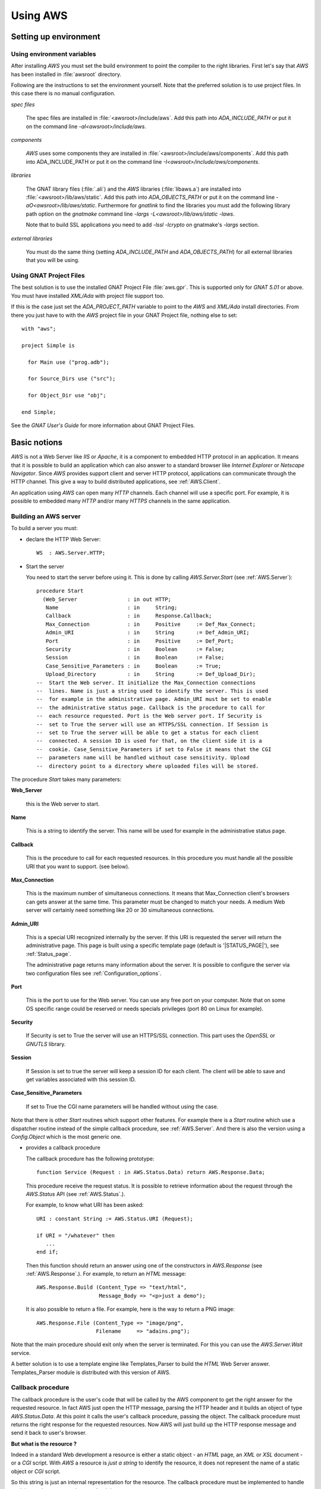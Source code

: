 .. _Using_AWS:

*********
Using AWS
*********

.. _Setting_up_environment:

Setting up environment
======================

.. _Using_environment_variables:

Using environment variables
---------------------------

After installing `AWS` you must set the build environment to
point the compiler to the right libraries. First let's say that
`AWS` has been installed in :file:`awsroot` directory.

Following are the instructions to set the environment yourself. Note
that the preferred solution is to use project files. In this case there
is no manual configuration.

*spec files*

  The spec files are installed in :file:`<awsroot>/include/aws`. Add this
  path into `ADA_INCLUDE_PATH` or put it on the command line
  `-aI<awsroot>/include/aws`.

*components*

  `AWS` uses some components they are installed in
  :file:`<awsroot>/include/aws/components`. Add this path into ADA_INCLUDE_PATH
  or put it on the command line `-I<awsroot>/include/aws/components`.

*libraries*

  The GNAT library files (:file:`.ali`) and the `AWS` libraries
  (:file:`libaws.a`) are installed into :file:`<awsroot>/lib/aws/static`. Add
  this path into `ADA_OBJECTS_PATH` or put it on the command line
  `-aO<awsroot>/lib/aws/static`. Furthermore for `gnatlink` to find the
  libraries you must add the following library path option on the
  `gnatmake` command line `-largs -L<awsroot>/lib/aws/static -laws`.

  Note that to build SSL applications you need to add `-lssl -lcrypto` on
  gnatmake's `-largs` section.

*external libraries*

  You must do the same thing (setting `ADA_INCLUDE_PATH` and
  `ADA_OBJECTS_PATH`) for all external libraries that you will
  be using.

.. _Using_GNAT_Project_Files:

Using GNAT Project Files
------------------------

.. highlight:: ada

The best solution is to use the installed GNAT Project File
:file:`aws.gpr`. This is supported only for `GNAT 5.01` or
above. You must have installed `XML/Ada` with project file
support too.

If this is the case just set the `ADA_PROJECT_PATH` variable to
point to the `AWS` and `XML/Ada` install directories. From
there you just have to with the `AWS` project file in your GNAT
Project file, nothing else to set::

  with "aws";

  project Simple is

    for Main use ("prog.adb");

    for Source_Dirs use ("src");

    for Object_Dir use "obj";

  end Simple;

See the *GNAT User's Guide* for more information about GNAT Project Files.

.. _Basic_notions:

Basic notions
=============

`AWS` is not a Web Server like *IIS* or *Apache*, it is a component
to embedded HTTP protocol in an application. It means that it is possible
to build an application which can also answer to a standard browser like
*Internet Explorer* or *Netscape Navigator*. Since `AWS` provides
support client and server HTTP protocol, applications can communicate
through the HTTP channel. This give a way to build distributed
applications, see :ref:`AWS.Client`.

An application using `AWS` can open many `HTTP` channels. Each
channel will use a specific port. For example, it is possible to
embedded many `HTTP` and/or many `HTTPS` channels in the
same application.

.. _Building_an_AWS_server:

Building an AWS server
----------------------

To build a server you must:

* declare the HTTP Web Server::

    WS  : AWS.Server.HTTP;

.. index:: HTTP declaration

* Start the server

  You need to start the server before using it. This is done by calling
  `AWS.Server.Start` (see :ref:`AWS.Server`)::

   procedure Start
     (Web_Server                : in out HTTP;
      Name                      : in     String;
      Callback                  : in     Response.Callback;
      Max_Connection            : in     Positive     := Def_Max_Connect;
      Admin_URI                 : in     String       := Def_Admin_URI;
      Port                      : in     Positive     := Def_Port;
      Security                  : in     Boolean      := False;
      Session                   : in     Boolean      := False;
      Case_Sensitive_Parameters : in     Boolean      := True;
      Upload_Directory          : in     String       := Def_Upload_Dir);
   --  Start the Web server. It initialize the Max_Connection connections
   --  lines. Name is just a string used to identify the server. This is used
   --  for example in the administrative page. Admin_URI must be set to enable
   --  the administrative status page. Callback is the procedure to call for
   --  each resource requested. Port is the Web server port. If Security is
   --  set to True the server will use an HTTPS/SSL connection. If Session is
   --  set to True the server will be able to get a status for each client
   --  connected. A session ID is used for that, on the client side it is a
   --  cookie. Case_Sensitive_Parameters if set to False it means that the CGI
   --  parameters name will be handled without case sensitivity. Upload
   --  directory point to a directory where uploaded files will be stored.

.. index:: starting server

The procedure `Start` takes many parameters:

**Web_Server**

    .. index:: Web_Server

    this is the Web server to start.

**Name**

    This is a string to identify the server. This name will be used for
    example in the administrative status page.

**Callback**

    .. index:: Callback

    This is the procedure to call for each requested resources. In this
    procedure you must handle all the possible URI that you want to support.
    (see below).

**Max_Connection**

    .. index:: Max_Connection

    This is the maximum number of simultaneous connections. It means that
    Max_Connection client's browsers can gets answer at the same
    time. This parameter must be changed to match your needs. A medium Web
    server will certainly need something like 20 or 30 simultaneous
    connections.

**Admin_URI**

    .. index:: Admin_URI

    This is a special URI recognized internally by the server. If this URI
    is requested the server will return the administrative page. This page
    is built using a specific template page (default is
    '|STATUS_PAGE|'), see :ref:`Status_page`.

    The administrative page returns many information about the server. It is
    possible to configure the server via two configuration files
    see :ref:`Configuration_options`.

**Port**

    .. index:: Port

    This is the port to use for the Web server. You can use any free port on
    your computer. Note that on some OS specific range could be reserved
    or needs specials privileges (port 80 on Linux for example).

**Security**

    .. index:: Security

    If Security is set to True the server will use an HTTPS/SSL
    connection. This part uses the `OpenSSL` or `GNUTLS` library.

**Session**

    .. index:: Session

    If Session is set to true the server will keep a session ID for each
    client. The client will be able to save and get variables associated
    with this session ID.

**Case_Sensitive_Parameters**

    .. index:: Case_Sensitive_Parameters

    If set to True the CGI name parameters will be handled without using the
    case.

Note that there is other `Start` routines which support other features.
For example there is a `Start` routine which use a dispatcher routine
instead of the simple callback procedure, see :ref:`AWS.Server`. And
there is also the version using a `Config.Object` which is the most
generic one.

* provides a callback procedure

  The callback procedure has the following prototype::

   function Service (Request : in AWS.Status.Data) return AWS.Response.Data;

  This procedure receive the request status. It is possible to retrieve
  information about the request through the `AWS.Status` API
  (see :ref:`AWS.Status`.).

  For example, to know what URI has been asked::

   URI : constant String := AWS.Status.URI (Request);

   if URI = "/whatever" then
      ...
   end if;

  Then this function should return an answer using one of the constructors
  in `AWS.Response` (see :ref:`AWS.Response`.). For example, to return an
  `HTML` message::

   AWS.Response.Build (Content_Type => "text/html",
                       Message_Body => "<p>just a demo");

  It is also possible to return a file. For example, here is the way to
  return a PNG image::

   AWS.Response.File (Content_Type => "image/png",
                      Filename     => "adains.png");

Note that the main procedure should exit only when the server is terminated.
For this you can use the `AWS.Server.Wait` service.

A better solution is to use a template engine like Templates_Parser to
build the `HTML` Web Server answer. Templates_Parser module is
distributed with this version of AWS.

.. _Callback_procedure:

Callback procedure
------------------

.. index:: Callback

.. index:: Callback procedure

The callback procedure is the user's code that will be called by the AWS
component to get the right answer for the requested resource. In fact
AWS just open the HTTP message, parsing the HTTP header and it builds
an object of type `AWS.Status.Data`. At this point it calls the
user's callback procedure, passing the object. The callback procedure
must returns the right response for the requested resources. Now AWS
will just build up the HTTP response message and send it back to
user's browser.

**But what is the resource ?**

.. index:: resources

Indeed in a standard Web development a resource is either a static
object - an `HTML` page, an `XML` or `XSL` document -
or a `CGI` script. With `AWS` a resource is *just a string* to identify the
resource, it does not represent the name of a static object or `CGI` script.

So this string is just an internal representation for the
resource. The callback procedure must be implemented to handle each
internal resource and return the right response.

.. index:: Hello world

Let's have a small example. For example we want to build a Web server
that will answer 'Hello World' if we ask for the internal resource
**/hello**, and must answer 'Hum...' otherwise::

  with AWS.Response;
  with AWS.Server;
  with AWS.Status;

  procedure Hello_World is

    WS : AWS.Server.HTTP;

    function HW_CB (Request : in AWS.Status.Data)
      return AWS.Response.Data
    is
       URI : constant String := AWS.Status.URI (Request);
    begin
       if URI = "/hello" then
          return AWS.Response.Build ("text/html", "<p>Hello world !");
       else
          return AWS.Response.Build ("text/html", "<p>Hum...");
       end if;
    end HW_CB;

  begin
     AWS.Server.Start
       (WS, "Hello World", Callback => HW_CB'Unrestricted_Access);
     delay 30.0;
  end Hello_World;

Now of course the resource internal name can represent a file on
disk. It is not mandatory but it is possible. For example it is
perfectly possible to build with `AWS` a simple page server.

.. index:: Page server

.. index:: Simple server

As an example, let's build a simple page server. This server will
returns files in the current directory. Resources internal name
represent an `HTML` page or a `GIF` or `PNG` image for
example. This server will return a 404 message (Web Page Not Found) if
the file does not exist. Here is the callback procedure that implements
such simple page server::

 function Get (Request : in AWS.Status.Data) return AWS.Response.Data is
    URI      : constant String := AWS.Status.URI (Request);
    Filename : constant String := URI (2 .. URI'Last);
 begin
    if Utils.Is_Regular_File (Filename) then
       return AWS.Response.File
                (Content_Type => AWS.MIME.Content_Type (Filename),
                 Filename     => Filename);

    else
       return AWS.Response.Acknowledge
         (Messages.S404,
          "<p>Page '" & URI & "' Not found.");
    end if;
 end Get;

.. _Form_parameters:

Form parameters
---------------

.. index:: Form parameters

.. index:: Parameters

.. highlight:: xml

Form parameters are stored into a table of key/value pair. The key is the form
input tag name and the value is the content of the input field as filled by
the user::

 Enter your name

 <FORM METHOD=GET ACTION=/get-form>"
 <INPUT TYPE=TEXT NAME=name VALUE="<default>" size=15>
 <INPUT TYPE=SUBMIT NAME=go VALUE="Ok">
 </FORM>

Note that as explained above :ref:`Callback_procedure`, the resource
described in `ACTION` is just an internal string representation
for the resource.

In this example there is two form parameters:

*name*
  The value is the content of this text field as filled by the client.

*go*
  The value is "Ok".

.. highlight:: ada

There is many functions (in `AWS.Parameters`) to retrieve the tag name
or value and the number of parameters. Here are some examples::

 function Service (Request : in AWS.Status.Data) return AWS.Response.Data is
    P : constant AWS.Parameters.List := AWS.Status.Parameters (Request);
 ...

*AWS.Parameters.Get (P, "name")*

  .. index:: Parameters Get

  Returns the value for parameter named **name**

*AWS.Parameters.Get_Name (P, 1)*

  .. index:: Parameters Get_Name

  Returns the string "name".

*AWS.Parameters.Get (P, 1)*

  Returns the value for parameter named **name**

*AWS.Parameters.Get (P, "go")*

  Returns the string "Ok".

*AWS.Parameters.Get_Name (P, 2)*

  Returns the string "go".

*AWS.Parameters.Get (P, 2)*

  Returns the string "Ok".

`Request` is the `AWS` current connection status passed to the
callback procedure. And `P` is the parameters list retrieved from the
connection status data. For a discussion about the callback procedure
see :ref:`Building_an_AWS_server`.

.. _Distribution_of_an_AWS_server:

Distribution of an AWS server
-----------------------------

.. index:: Distributing

The directory containing the server program must contain the following
files if you plan to use a status page see :ref:`Status_page`.

|STATUS_PAGE|

  The template `HTML` file for the `AWS` status page.

|LOGO_IMAGE|

  The `AWS` logo displayed on the status page.

|UP_IMAGE|

  The `AWS` hotplug table up arrow.

|DOWN_IMAGE|

  The `AWS` hotplug table down arrow.

Note that these filenames are the current `AWS` default. But it is
possible to change those defaults using the configuration files
see :ref:`Configuration_options`.

.. _Building_answers:

Building answers
================

We have already seen, in simple examples, how to build basic answers using
`AWS.Response` API. In this section we present all ways to build
answers from basic support to the more advanced support like the
compressed memory stream response.

.. _Redirection:

Redirection
-----------

A redirection is a way to redirect the client's browser to another
URL. Client's won't notice that a redirection has occurs. As soon as
the browser has received the response from the server it will retrieve
the page as pointed by the redirection::

 return Response.URL (Location => "/use-this-one");

.. _New_location_for_a_page:

New location for a page
-----------------------

User will receive a Web page saying that this page has moved and
eventually pointing to the new location::

 return Response.Moved
   (Location => "/use-this-one";
    Message  => "This page has moved, please update your reference");

.. _Authentication_required:

Authentication required
-----------------------

For protected pages you need to ask user to enter a password.
See :ref:`Authentication`.

.. _Sending_back_an_error_message:

Sending back an error message
-----------------------------

`Acknowledge` can be used to send back error messages. There is
many kind of status code, see `Message.Status_Code`
definition. Together with the status code it is possible to pass
textual error message in `Message_Body` parameter::

 return Response.Acknowledge
   (Status_Code  => Messages.S503,
    Message_Body => "Can't connect to the database, please retry later.",
    Content_Type => MIME.Text_Plain);

.. _Response_from_a_string:

Response from a string
----------------------

This is the simplest way to build a response object. There is two
constructors in `AWS.Response`, one based on a standard string
and one for Unbounded_String::

 return Response.Build (MIME.Text_HTML, "My answer");

The Build routine takes also a status code parameter to handle
errors. By default this code is `Messages.S200` which is the
standard HTTP status (no error encountered). The other parameter can
be used to control caches. See :ref:`AWS.Response`.

.. _Response_from_a_Stream_Element_Array:

Response from a Stream_Element_Array
------------------------------------

This is exactly as above but the Build routine takes a
`Stream_Element_Array` instead of a string.

.. _Response_from_a_file:

Response from a file
--------------------

To build a `File` response there is a single constructor named
`File`. This routine is very similar to the one above except that
we specify a filename as the response::

 return Response.File (MIME.Text_HTML, "index.html");

Again there parameters to control the status code and cache. No check
on the filename is done at this point, so if :file:`index.html` does
not exit no exception is raised. The server is responsible to check
for the file and to properly send back the 404 message if necessary.

Note that this routine takes an optional parameter named `Once`
that is to be used for temporary files created on the server side for
the client. With `Once` set to `True` the file will be
deleted by the server after sending it (this includes the case where
the download is suspended).

.. _Response_from_a_stream:

Response from a stream
----------------------

Sometimes it is not possible (or convenient) to build the response in
memory as a string object for example. Streams can be used to
workaround this. The constructor for such response is again very
similar to the ones above except that instead of the data we pass an
handle to a `Resources.Streams.Stream_Type` object.

The first step is to build the stream object. This is done by deriving
a new type from `Resources.Streams.Stream_Type` and implementing
three abstract procedures.

*Read*

  Must return the next chunk of data from the stream. Note that
  initialization if needed are to be done there during the first call to
  read.

*End_Of_File*

  Must return True when there is no more data on the stream.

*Close*

  Must close the stream and for example release all memory used by the
  implementation.

The second step is to build the response object::

 type SQL_Stream is new Resources.Streams.Stream_Type;

 Stream_Object : SQL_Stream;

 procedure Read (...) is ...
 function End_Of_File (...) return Boolean is ...
 procedure Close (...) is

 ...

 return Response.Stream (MIME.Text_HTML, Stream_Object);

Note that in some cases it is needed to create a file containing the
data for the client (for example a tar.gz or a zip archive). But there
is no way to properly remove this file from the file system as we
really don't know when the upload is terminated when using the
`AWS.Response.File` constructor. To solve this problem it is
possible to use a stream as the procedure `Close` is called by
the server when all data have been read. In this procedure it is
trivial to do the necessary clean-up.

.. _Response_from_a_on-disk_stream:

Response from a on-disk stream
------------------------------

An ready-to-use implementation of the stream API described above where
the stream content is read from an on-disk file.

.. _Response_from_a_on-disk_once_stream:

Response from a on-disk once stream
-----------------------------------

An ready-to-use implementation of the stream API described above where
the stream content is read from an on-disk file. When the transfer is
completed the file is removed from the file system.

.. _Response_from_a_memory_stream:

Response from a memory stream
-----------------------------

This is an implementation of the standard stream support described
above. In this case the stream is in memory and built by adding data
to it.

To create a memory stream just declare an object of type
`AWS.Resources.Streams.Memory.Stream_Type`. When created, this
memory stream is empty, using the `Streams.Memory.Append`
routines it is possible to add chunk of data to it. It is of course
possible to call `Append` as many times as needed. When done just
return this object to the server::

 Data : AWS.Resources.Streams.Memory.Stream_Type;

 Append (Data, Translator.To_Stream_Element_Array ("First chunk"));
 Append (Data, Translator.To_Stream_Element_Array ("Second chunk..."));

 ...

 return Response.Stream (MIME.Text_HTML, Data);

Note that you do not have to take care of releasing the allocated
memory, the default `Close` routine will do just that.

.. _Response_from_a_compressed_memory_stream:

Response from a compressed memory stream
----------------------------------------

This is a slight variant of the standard memory stream described
above. In this case the stream object must be declared as a
`AWS.Resources.Streams.Memory.ZLib.Stream_Type`.

The ZLib stream object must be initialized to enable the
compression and select the right parameters. This is done using the
`AWS.Resources.Streams.Memory.ZLib.Deflate_Initialize` routine which
takes many parameters to select the right options for the compression
algorithm, all of them have good default values. When initialized the
compressed stream object is used exactly as a standard stream::

 Data : AWS.Resources.Streams.Memory.ZLib.Stream_Type;

 Deflate_Initialize (Data);

 Append (Data, Translator.To_Stream_Element_Array ("First chunk"));
 Append (Data, Translator.To_Stream_Element_Array ("Second chunk..."));

 ...

 return Response.Stream (MIME.Text_HTML, Data);

Note that there is the reverse implementation to decompress a
stream. See :ref:`AWS.Resources.Streams.Memory.ZLib`. It's usage
is identical.

.. _Split_page:

Split page
----------

`AWS` has a specific high level service to split a large response
into a set of pages. For more information see :ref:`Split_pages`.

.. _Response_a_from_pipe_stream:

Response a from pipe stream
---------------------------

The response sent to the server is read from the output of an external
application. This kind of stream can be used to avoid writing a temporary
file into the hard disk. For example it is possible to return an archive
created with the `tar` tool without writing the intermediate tar
achive on the disk.

.. _Configuration_options:

Configuration options
=====================

.. index:: Configuration options

To configure an `AWS` server it is possible to use a
configuration object. This object can be set using the `AWS.Config.Set`
API or initialized using a configuration file.

Configuration files are a way to configure the server without
recompiling it. Each application can be configured using two
configurations files:

*aws.ini*

  .. index:: aws.ini
  .. index:: ini file

  This file is parsed first and corresponds to the configuration for all
  AWS server runs in the same directory.

*<program_name>.ini*

  .. index:: program_name.ini

  This file is parsed after :file:`aws.ini`. It is possible with this
  initialization file to have specific settings for some servers.
  :file:`program_name.ini` is looked first in the application's directory
  and then in the current working directory. This is only supported on
  platforms where `Ada.Command_Line` is implemented. So, on **VxWorks**
  only :file:`aws.ini` is parsed.

Furthermore, it is possible to read a specific configuration file
using the `AWS.Config.Ini.Read` routine. See :ref:`AWS.Config.Ini`.

Current supported options are:

*Accept_Queue_Size (positive)*

  .. index:: Accept_Queue_Size

  This is the size of the queue for the incoming requests. Higher this
  value will be and less "*connection refused*" will be reported to the
  client. The default value is |QUEUE_SIZE|.

*Admin_Password (string)*

  .. index:: Admin_Password

  .. highlight:: sh

  This is the password used to call the administrative page. The
  password can be generated with :file:`aws_password` (the module name
  must be `admin`)::

    $ aws_password admin <password>

*Admin_URI (string)*

  .. index:: Admin_URI

  This is the URI to call the administrative page. This can be used when
  calling `AWS.Server.Start`. The default is |ADMIN_URI|.

*Case_Sensitive_Parameters (boolean)*

  .. index:: Case_Sensitive_Parameters

  If set to `True` the `HTTP` parameters are case
  sensitive. The default value |CASE_SENSITIVE_PARAMETERS|.

*Certificate (string)*

  .. index:: Certificate (string)

  Set the certificate file to be used with the secure servers. The
  default is |DEFAULT_CERTIFICATE|. A single certificate or a
  certificate chain is supported. The certificates must be in `PEM` format
  and the chain must be sorted starting with the subject's certificate, followed
  by intermediate CA certificates if applicable and ending at the highest
  level (root) CA certificate. If the file contains only a single
  certificate, it can be followed by a private key. In this case the Key
  parameter (see below) must empty.

*Check_URL_Validity (boolean)*

  .. index:: Check_URL_Validity

  Server have to check URI for validity. For example it checks that an
  URL does not reference a resource above the Web root. The default
  is |CHECK_URL_VALIDITY|.

*Cipher_Priorities*

  .. index:: Cipher_Priorities (string)

  Values are dependent on the actual secure layer (OpenSSL or
  GNUTLS). It is used to specify the session’s handshake algorithms
  and options.

*Cleaner_Wait_For_Client_Timeout (duration)*

  .. index:: Cleaner_Wait_For_Client_Timeout

  Number of seconds to timeout on waiting for a client request. This is a
  timeout for regular cleaning task. The default is
  |CT_WAIT_FOR_CLIENT| seconds.

*Cleaner_Client_Header_Timeout (duration)*

  .. index:: Cleaner_Client_Header_Timeout

  Number of seconds to timeout on waiting for client header. This is a
  timeout for regular cleaning task. The default is |CT_CLIENT_HEADER| seconds.

*Cleaner_Client_Data_Timeout (duration)*

  .. index:: Cleaner_Client_Data_Timeout

  Number of seconds to timeout on waiting for client message body. This
  is a timeout for regular cleaning task. The default is
  |CT_CLIENT_DATA| seconds.

*Cleaner_Server_Response_Timeout (duration)*

  .. index:: Cleaner_Server_Response_Timeout

  Number of seconds to timeout on waiting for client to accept
  answer. This is a timeout for regular cleaning task. The default is
  |CT_SERVER_RESPONSE| seconds.

*Config_Directory (string)*

  .. index:: Config_Directory

  The directory in which AWS keeps some configuration parameters.
  The default is |CONFIG_DIRECTORY|.

*CRL_File (string)*

  .. index:: CRL_File, CRL

  This configuration option must point to a filename containing a CRL
  (Certificate Revocation List). This will make it possible to control
  client connecting to the server. The default values is |CRL_FILE|.

*Directory_Browser_Page (string)*

  .. index:: Directory_Browser_Page

  Specify the filename for the directory browser template page. The
  default value is |DIRECTORY_BROWSER_PAGE|.

*Down_Image (string)*

  .. index:: Down_Image

  The name of the down arrow image to use in the status page. The default is
  |DOWN_IMAGE|.

*Error_Log_Filename_Prefix (string)*

  .. index:: Log_Filename_Prefix

  This is to set the filename prefix for the log file. By default the
  log filename prefix is the program name (without extension) followed
  by "_error".

*Error_Log_Split_Mode [None/Each_Run/Daily/Monthly]*

  .. index:: Log_Split_Mode

  It indicates how to split the error logs. Each_Run means that a new log file
  is used each time the process is started. Daily and Monthly will use a
  new log file each day or month. The default is |ERROR_LOG_SPLIT_MODE|.

*Exchange_Certificate (boolean)*

  .. index:: Exchange_Certificate

  If set to True it means that the client will be asked to send its
  certificate to the server. The default value is |EXCHANGE_CERTIFICATE|.

*Certificate_Required (boolean)*

  .. index:: Certificate_Required

  If set to True the server will reject all SSL connections if the
  client did not provide a certificate (be it valid or not). The
  `Exchange_Certificate` option must be set in this case. The
  default value is |CERTIFICATE_REQUIRED|.

*Force_Wait_For_Client_Timeout (duration)*

  .. index:: Force_Wait_For_Client_Timeout

  Number of seconds to timeout on waiting for a client request. This is a
  timeout for urgent request when resources are missing. The default is
  |FT_WAIT_FOR_CLIENT| seconds.

*Force_Client_Header_Timeout (duration)*

  .. index:: Force_Client_Header_Timeout

  Number of seconds to timeout on waiting for client header. This is a
  timeout for urgent request when resources are missing. The default is
  |FT_CLIENT_HEADER| seconds.

*Force_Client_Data_Timeout (duration)*

  .. index:: Force_Client_Data_Timeout

  Number of seconds to timeout on waiting for client message body. This
  is a timeout for urgent request when resources are missing. The default is
  |FT_CLIENT_DATA| seconds.

*Force_Server_Response_Timeout (duration)*

  .. index:: Force_Server_Response_Timeout

  Number of seconds to timeout on waiting for client to accept answer. This
  is a timeout for urgent request when resources are missing. The default is
  |FT_SERVER_RESPONSE| seconds.

*Free_Slots_Keep_Alive_Limit (positive)*

  .. index:: Free_Slots_Keep_Alive_Limit

  This is the minimum number of remaining free slots to enable keep-alive HTTP
  connections. For heavy-loaded HTTP servers, the Max_Connection parameter
  should be big enough, and Free_Slots_Keep_Alive_Limit should be about 1-10%
  of the Max_Connection parameter depending on the duration of the
  average server response. Longer is the average time to send back a
  response bigger Free_Slots_Keep_Alive_Limit should be.
  The default is |KEEP_ALIVE_LIMIT|.

*Hotplug_Port (positive)*

  .. index:: Hotplug_Port

  This is the hotplug communication port needed to register and
  un-register an hotplug module. The default value is |HOTPLUG_PORT|.

*Key (string)*

  .. index:: Key

  Set the RSA key file to be used with the secure servers. The
  default file is |DEFAULT_KEY|.

*Line_Stack_Size (positive)*

  .. index:: Line_Stack_Size

  The HTTP lines stack size. The stack size must be adjusted for each
  applications depending on the use of the stack done by the callback
  procedures. The default is |LINE_STACK_SIZE|.

*Log_Extended_Fields (string list)*

  .. index:: Log_Extended_Fields

  Comma separated list of the extended log field names. If this parameter
  is empty, the HTTP log would be in the apache compartible format, otherwise
  log file would be in Extended format. For more information see
  :ref:`Server_Log`.

*Log_File_Directory (string)*

  .. index:: Log_File_Directory

  This is to set the directory where log file must be written. This
  parameter will be used automatically by `AWS.Log` if logging
  facility is enabled. By default log files are written in the current
  directory. The default is |LOG_FILE_DIR|.

*Log_Filename_Prefix (string)*

  .. index:: Log_Filename_Prefix

  This is to set the filename prefix for the log file. By default the
  log filename prefix is the program name (without extension).

*Log_Split_Mode [None/Each_Run/Daily/Monthly]*

  .. index:: Log_Split_Mode

  It indicates how to split the logs. Each_Run means that a new log file
  is used each time the process is started. Daily and Monthly will use a
  new log file each day or month. The default is |LOG_SPLIT_MODE|.

*Logo_Image (string).*

  .. index:: Logo_Image

  The name of the logo image to use in the status page. The default is
  |LOGO_IMAGE|.

*Max_Concurrent_Download (positive)*

  .. index:: Max_Concurrent_Download

  Control the maximum number of parallel downloads accepted by the download
  manager. The default value is |MAX_CONCURRENT_DOWNLOAD|.

*Max_Connection (positive)*

  .. index:: Max_Connection

  This is the maximum number of simultaneous connections for the
  server. This can be used when calling the `AWS.Server.Start`. The
  default is |MAX_CONNECT|.

  Note that the total number of threads used by a server is::

   N = <main server thread> + <max connections> [+ <session>]

  Note: [...] means optional value
  Add 1 only if the session feature is activated. This is
  due to the session cleaner task.

*Max_POST_Parameters (positive)*

  .. index:: Max_POST_Parameters

  The maximum number of POST parameters supported by AWS. The default
  value is |MAX_POST_PARAMETERS|.

.. _max-websocket:

*Max_WebSocket (positive)*

  .. index:: Max_WebSocket

  The maximum number of WebSocket that can be opened simultaneously
  in AWS. Above this value AWS will try to close timed-out WebSockets
  (see :ref:`WebSocket_Timeout <websocket-timeout>`). The default
  value is |MAX_WEBSOCKET|.

*Max_WebSocket_Handler (positive)*

  .. index:: Max_WebSocket_Handler

  The maximum number of message to handle simultaenously. The default
  value is |MAX_WEBSOCKET_HANDLER|.

*MIME_Types (string)*

  .. index:: MIME_Types

  The name of the file containing the MIME types associations. The default
  file name is |MIME_TYPES|.

*Receive_Timeout (duration)*

  .. index:: Receive_Timeout

  Number of seconds to timeout when receiving chunk of data. The
  default is |RECEIVE_TIMEOUT| seconds.

*Reuse_Address (boolean)*

  .. index:: Reuse_Address

  Set the socket reuse address policy. If set to True the server will be
  able to bind to a socket that has just been released without the need of
  waiting. Enabling this feature may introduce security risks on some
  platforms. The default is |REUSE_ADDRESS|.

*Security_Mode (string)*

  .. index:: Security_Mode

  Set the security mode to use for the secure connections. The default
  mode is |SECURITY_MODE|. See :ref:`AWS.Net.SSL`.

*Send_Buffer_Size (positive)*

  .. index:: Send_Buffer_Size

  This is the socket internal buffer used for sending data to the
  clients. The default is |SEND_BUFFER_SIZE|.

*Send_Timeout (duration)*

  .. index:: Send_Timeout

  Number of seconds to timeout when sending chunk of data. The default is
  |SEND_TIMEOUT| seconds.

*Server_Host (string)*

  .. index:: Server_Host

  The name of the host machine. This can be used if a computer has more
  than one IP address, it is possible to have two servers at the same
  port on the same machine, both being binded on different IP addresses.

*Server_Name (string)*

  .. index:: Server_Name

  The name of the server. This can be used when calling
  `AWS.Server.Start`. The default is |SERVER_NAME|.

*Server_Priority (natural)*

  .. index:: Server_Priority (natural)

  Priority of the task handling the HTTP protocol.
  The default is Default_Priority.

*Server_Port (integer)*

  .. index:: Server_Port

  The port where server will wait for incoming connections requests. This
  can be used when calling `AWS.Server.Start`. The default is
  |SERVER_PORT|.

*Service_Priority (natural)*

  .. index:: Service_Priority (natural)

  Priority of the tasks used by optional services like SMTP Server,
  Server Push, Jabber and the Transient Page cleaner.
  The default is **Default_Priority**.

*Session (boolean)*

  .. index:: Session

  Whether the session support must be activated or not. The default is
  |SESSION|.

*Session_Name (string)*

  .. index:: Session_Name

  The name of the cookie session. This can be used to support sessions
  for multiple servers embedded into the same executable. The default is
  |SESSION_NAME|.

*Session_Id_Length (positive)*

  .. index:: Session_Id_Length (positive)

  The length of the session id in characters. The default
  is |SESSION_ID_LENGTH| characters.

*Session_Lifetime (duration)*

  .. index:: Session_Lifetime (duration)

  Number of seconds to keep session information. After this period a
  session is obsoleted and will be removed at next cleanup. The default
  is |SESSION_LIFETIME| seconds.

*Session_Cleanup_Interval (duration)*

  .. index:: Session_Cleanup_Interval (duration)

  Number of seconds between each run of the session cleanup task. This
  task will remove all session data that have been obsoleted. The
  default is |SESSION_CLEANUP_INTERVAL| seconds.

*Session_Cleaner_Priority (natural)*

  .. index:: Session_Cleaner_Priority (natural)

  Priority of the task cleaning the session data.
  The default is **Default_Priority**.

*Status_Page (string)*

  .. index:: Status_Page

  The name of the status page to used. The default is |STATUS_PAGE|.

*TLS_Ticket_Support (boolean)*

  .. index:: TLS_Ticket_Support

  Specify whether the TLS ticket support is activated or not. The
  default value is |TLS_TICKET_SUPPORT|.

*Transient_Cleanup_Interval (positive)*

  .. index:: Transient_Cleanup_Interval

  Specify the number of seconds between each run of the cleaner task to remove
  transient pages. The default value is |TRANSIENT_CLEANUP_INTERVAL| seconds.

*Transient_Lifetime (duration)*

  .. index:: Transient_Lifetime

  Specify the number of seconds to keep a transient page. After this
  period the transient page is obsoleted and will be removed during next
  cleanup. The default value is |TRANSIENT_LIFETIME| seconds.

*Trusted_CA (string)*

  .. index:: Trusted_CA

  This must point to the file containing the list of trusted
  Certificate Authorities. The CA in this file will be used to verify
  the client certificate validity. The default values is |TRUSTED_CA|.

*Up_Image (string)*

  .. index:: Up_Image

  The name of the up arrow image to use in the status page. The default is
  |UP_IMAGE|.

*Upload_Directory (string)*

  .. index:: Upload_Directory

  This is to set the directory where upload files must be stored. By
  default uploaded files are written in the current directory. The
  default is |UPLOAD_DIR|.

*WebSocket_Message_Queue_Size (positive)*

  .. index:: WebSocket_Message_Queue_Size

  This is the size of the queue containing incoming messages waiting
  to be handled by one of the task, see Max_WebSocket_Handler above. The
  default value is |WEBSOCKET_MESSAGE_QUEUE_SIZE|.

*WebSocket_Origin (string)*

  .. index:: WebSocket_Origin

  This is a regular expression which can be used to handle WebSockets
  originating from a specific domain. By default AWS handles WebSockets
  from any origins.

*WebSocket_Priority (natural)*

  .. index:: WebSocket_Priority (natural)

  Priority of the task handling the WebSockets.
  The default is **Default_Priority**.

.. _websocket-timeout:

*WebSocket_Timeout (duration)*

  .. index:: WebSocket_Timeout

  A number of seconds after which a WebSocket without activity is
  considered timed-out and can be elected to be closed if the maximum
  number of sockets opened has been reached.
  (see :ref:`Max_WebSocket <max-websocket>`). The default
  is |WEBSOCKET_TIMEOUT|.

*WWW_Root (string)*

  .. index:: WWW_Root

  This option sets the Web Server root directory. All Web resources are
  referenced from this root directory. The default value is |WWW_ROOT|.

Each option value can be retrieved using the `AWS.Config` unit or
set using `AWS.Config.Set`.

.. highlight:: ada

For example to build a server where the *port* and the maximum number of
*connection* can be changed via a configuration file (either
:file:`aws.ini` or :file:`<program_name>.ini`)::

 WS   : AWS.Server.HTTP;

 Conf : constant AWS.Config.Object := AWS.Config.Get_Current;

 Server.Start (WS, Service'Access, Conf);

.. _Session_handling:

Session handling
================

.. index:: Session

.. highlight:: ada

`AWS` provides a way to keep session data while users are
browsing. It works by creating transparently a session ID where it
is possible to insert, delete and retrieve session data using a standard
Ada API (see :ref:`AWS.Session`.). Session data are key/value pair each of
them being strings. These sessions data are kept on the server, for
client side state management see :ref:`HTTP_state_management`.

* First you declare and start an HTTP channel with session enabled::

   WS : AWS.Server.HTTP;

   Server.Start (WS,
                 Port     => 1234,
                 Callback => Service'Access,
                 Session  => True);

  Here we have built an HTTP channel with a maximum of 3 simultaneous
  connections using the port 1234. A session ID will be created and sent
  inside a cookie to the client's browser at the first request. This
  session ID will be sent back to the server each time the client will ask
  for a resource to the server.

* Next, in the Service callback procedure that you have provided you
  must retrieve the Session ID. As we have seen, the callback procedure
  has the following prototype::

   function Service (Request : in AWS.Status.Data) return AWS.Response.Data;

  The Session ID is kept in the Request object and can be retrieved using::

   Session_ID  : constant AWS.Session.ID := AWS.Status.Session (Request);

* From there it is quite easy to get or set some session data using
  the provided API. For example::

   declare
      C : Integer;
   begin
      C := AWS.Session.Get (Session_ID, "counter");
      C := C + 1;
      AWS.Session.Set (Session_ID, "counter", C);
   end;

  This example first get the value (as an Integer) for session data whose
  key is "`counter`", increment this counter and then set it back to
  the new value.

It is also possible to save and restore all session data. It means that the
server can be shutdown and launched some time after and all client data are
restored as they were at shutdown time. Client will just see nothing. With this
feature it is possible to shutdown a server to update its look or because a
bug has been fixed for example. It is then possible to restart it
keeping the complete Web server context.

.. _HTTP_state_management:

HTTP state management
=====================

.. index:: HTTP state
.. index:: Cookies

.. highlight:: ada

`AWS` provides a full implementation of RFC 2109 via the `AWS.Cookie`
package. Using this package you set, get and expire client-side HTTP cookies.

First we set a cookie::

 declare
    Content : AWS.Response.Data;
 begin
    AWS.Cookie.Set (Content,
                    Key      => "hello",
                    Value    => "world",
                    Max_Age  => 86400.0);
 end;

Here we set the cookie `hello` with the value `world`, and we tell
the client to expire the cookie 86400 seconds into the future.

Getting the cookie value back is equally simple::

 declare
    Request : AWS.Status.Data
    --  Assume that this object contain an actual HTTP request.
 begin
    Put_Line (AWS.Cookie.Get (Request, "hello"));
    --  Output 'world'
 end;

Had the cookie `hello` not existed, an empty `String` would've been
returned.

In some cases it might be of value to know if a given cookie exists, and for
that we have the `Exists` function available::

 declare
    Request : AWS.Status.Data
    --  Assume that this object contain an actual HTTP request
 begin
    if AWS.Cookie.Exists ("hello") then
       Put_Line ("The 'hello' cookie exists!");
    end if;
 end;

Note that `Exists` doesn't care if the cookie contains an actual value or
not. If a cookie with no value exists, `Exists` will return `True`.

And finally we might wish to tell the client to expire a cookie::

 declare
    Content : AWS.Response.Data;
 begin
    AWS.Cookie.Expire (Content,
                       Key  => "hello");
 end;

The Cookie package provide `Get` functions and `Set` procedures for
`String`, `Integer`, `Float` and `Boolean` types, but since
cookies are inherently strings, it's important to understand what happens when
the cookie `String` value can't be converted properly to either
`Integer`, `Float` or `Boolean`.

So if either conversion fails or the cookie simply doesn't exist, the following
happens:

* For `Integer`, the value 0 is returned

* For `Float`, the value 0.0 is returned.

* For `Boolean`, the value `False` is returned. Note that only
  the string 'True' is `True`. Everything else is `False`.

For more information see :ref:`AWS.Cookie`.

.. _Authentication:

Authentication
==============

.. index:: authentication
.. index:: basic
.. index:: digest

`AWS` supports **Basic** and **Digest** authentication. The
authentication request can be sent at any time from the callback
procedure. For this the `AWS.Response.Authenticate` message must
be returned.

.. highlight:: ada

The authentication process is as follow:

* Send authentication request

  From the callback routine return an authentication request when
  needed::

   function Service (Request : in Status.Data) return Response.Data is
      URI  : constant String := Status.URI (Request);
      User : constant String := Status.Authorization_Name (Request);
   begin
      --  URI starting with "/prot/" are protected
      if URI (URI'First .. URI'First + 5) = "/prot/"
        and then User = ""
      then
         return Response.Authenticate ("AWS", Response.Basic);

  The first parameter is the **Realm**, it is just a string that will be
  displayed (on the authentication dialog box) by the browser to
  indicate for which resource the authentication is needed.

* Check authentication

  When an authentication as been done the callback's request data
  contain the user and password. Checks the values against an ACL for
  each protected resources::

   function Protected_Service
     (Request : in AWS.Status.Data) return AWS.Response.Data
   is
      User : constant String := Status.Authorization_Name (Request);
      Pwd  : constant String := Status.Authorization_Password (Request);
   begin
      if User = "xyz" and then Pwd = "azerty" then
         return ...;

Note that the **Basic** authentication is not secure at all. The password
is sent unencoded by the browser to the server. If security is an
issue it is better to use the **Digest** authentication and/or an
**SSL** server.

.. _File_upload:

File upload
===========

.. index:: File upload

.. index:: upload, server

.. highlight:: xml

File upload is the way to send a file from the client to the server. To
enable file upload on the client side the Web page must contain a **FORM**
with an **INPUT** tag of type **FILE**. The **FORM** must also contain
the **enctype** attribute set to *multipart/form-data*::

 <FORM enctype="multipart/form-data" ACTION=/whatever METHOD=POST>
   File to process: <INPUT NAME=filename TYPE=FILE>
   <INPUT TYPE=SUBMIT NAME=go VALUE="Send File">
 </FORM>

On the server side, `AWS` will retrieve the file and put it into the
upload directory. `AWS` add a prefix to the file to ensure that the
filename will be unique on the server side. The upload directory can be
changed using the configuration options. See :ref:`Configuration_options`.

The uploaded files are removed after the user's callback. This is done
for security reasons, if files were not removed it would be possible
to fill the server hard disk by uploading large files to the
server. This means that uploaded files must be specifically handled by
the users by either copying or renaming them.

`AWS` will also setup the form parameters as usual. In the above example
there is two parameters (see :ref:`Form_parameters`).

*filename*

  This variable contains two values, one with the client side name and
  one with the server side name.

*First value : Parameters.Get (P, "filename")*

    The value is the full pathname of the file on the server. (i.e. the
    upload directory catenated with the prefix and filename).

*Second value : Parameters.Get (P, "filename", 2)*

    The value is the simple filename (no path information) of the file on
    the client side.

*go*

  The value is "Send File"

.. _Communication:

Communication
=============

.. index:: Communication
.. index:: Sending message

This API is used to do communication between programs using the HTTP
GET protocol. It is a very simple API not to be compared with `GLADE`
or `SOAP`. This communication facility is to be used for simple
request or when a light communication support is needed. For more
complex communications or to achieve inter-operability with other
modules it is certainly a good idea to have a look at the
`AWS/SOAP` support, see :ref:`SOAP`.

In a communication there is a Client and a Server. Here is what is to be
done on both sides to have programs talking together.

.. _Communication_-_client_side:

Communication - client side
---------------------------

.. index:: Communication, Client

.. highlight:: ada

On the client side it is quite simple. You just have to send a message
using `AWS.Communication.Client.Send_Message`::

 function Send_Message
   (Server     : in String;
    Port       : in Positive;
    Name       : in String;
    Parameters : in Parameter_Set := Null_Parameter_Set)
    return Response.Data;

The message is sent to the specified server using the given port. A
message is composed of a name which is a string and a set of
parameters. There is a parameter set constructor in
`AWS.Communication`. This function return a response as for any
callback procedure.

.. _Communication_-_server_side:

Communication - server side
---------------------------

.. index:: Communication, Server

On the server side things are a bit more complex but not that
difficult. You must instantiate the `AWS.Communication.Server`
generic package by providing a callback procedure. This callback
procedure will must handle all kind of message that a client will send.

During instantiation you must also pass a context for the communication
server. This context will be passed back to the callback procedure::

 generic

    type T (<>) is limited private;
    type T_Access is access T;

    with function Callback
      (Server     : in String;
       Name       : in String;
       Context    : in T_Access;
       Parameters : in Parameter_Set := Null_Parameter_Set)
       return Response.Data;

 package AWS.Communication.Server is
    ...

A complete example can be found in the demos directory. Look for
:file:`com_1.adb` and :file:`com_2.adb`.

Note that this communication API is used by the Hotplug module facility,
see :ref:`Hotplug_module`.

.. _Hotplug_module:

Hotplug module
==============

.. index:: hotplug

An **Hotplug module** is a module that can by dynamically binded to a
running server. It is a Web server and the development process is very
similar to what we have seen until now :ref:`Building_an_AWS_server`.
The Hotplug module will register itself into a Web server by
sending a message using the communication API. The Hotplug module send
to the server a regular expression and an URL. The main server will
redirect all URL matching the regular expression to the Hotplug module.

Note that the main server will redirect the URL to the first matching
regular expression.

.. _Hotplug_module_-_server_activation:

Hotplug module - server activation
----------------------------------

.. highlight:: sh

The first step is to properly create the main server hotplug module
registration file. This file must list all hotplug modules that can
register into the main server. Each line have the following format::

 hotplug_module_name:password:server:port

*hotplug_module_name*

  The name of the hotplug module. You can choose any name you want. This
  name will be use during the registration process and to generate the
  password.

*password*

  The MD5 password, see below.

*server*

  The name of the server where the redirection will be made. This is for
  security reasons, main server will not permit to redirect requests to
  any other server.

*port*

  The port to use for the redirection on `server`.

You must create a password for each hotplug modules. The generated
password depends on the hotplug module name. A tool named
`aws_password` is provided with `AWS` to generate such
password. Usage is simple::

 $ aws_password <hotplug_module_name> <password>

.. highlight:: ada

Then, after starting the main server you must activate the Hotplug feature::

 AWS.Server.Hotplug.Activate (WS'Unchecked_Access, 2222, "hotplug_conf.ini");

:file:`hotplug_conf.ini` is the hotplug module registration file
described above.

.. _Hotplug_module_-_creation:

Hotplug module - creation
-------------------------

Here is how to create an Hotplug module:

* First you create a standard Web server, see :ref:`Building_an_AWS_server`::

   WS : AWS.Server.HTTP (3, 1235, False, Hotplug_CB.Hotplug'Access, False);

  Here we have a server listening to the port 1235. This server can be
  used alone if needed as any Server developed with AWS.

* Then you register the Hotplug module to the main server,
  see :ref:`AWS.Client.Hotplug`::

   Response := AWS.Client.Hotplug.Register
                 (Name     => "Hotplug_Module_Demo",
                  Password => "my_password",
                  Server   => "http://dieppe:2222",
                  Regexp   => ".*AWS.*",
                  URL      => "http://omsk:1235/");

  The hotplug module `Hotplug_Module_Demo` must have been declared
  on the main server, the password and redirection must have been
  properly recorded too for security reasons, see
  :ref:`Hotplug_module_-_server_activation`.
  This command register `Hotplug_Module_Demo` into the server running
  on the machine `dieppe` and ask it to redirect all `URL`
  containing `AWS` to the server running on machine `omsk` on
  port `1235`.

* When the Hotplug module is stopped, you must unregister it::

   Response := AWS.Client.Hotplug.Unregister
                 (Name     => "Hotplug_Module_Demo",
                  Password => "my_password",
                  Server   => "http://dieppe:2222",
                  Regexp   => ".*AWS.*");

  Here we ask to unregister `Hotplug_Module_Demo` from server
  `dieppe`. As for the registration process a proper password must
  be specified, see :ref:`Hotplug_module_-_server_activation`.

A complete example can be found in the demos directory. Look for
:file:`main.adb` and :file:`hotplug.adb`.

.. _Server_Push:

Server Push
===========

.. index:: Server Push
.. index:: Push

This protocol is obsolescent, it is hightly recommended to use the
WebSockets now. See :ref:`WebSockets`.

Server Push is a feature that let the Web Server send continuously
data to client's  Web Browser or client applications. The client does
not have to reload at periodic time (which is what is called client
pull) to have the data updated, each time the server send a piece of
data it gets displayed on the client.

To build a push server you need to build an instance of the
`AWS.Server.Push` package. This package takes a set of formal
parameters. Here are the step-by-step instructions to build a Push
Server:

* The data to be sent

  First you must create a type that will contains the data to be sent to
  client's browser except if it is a standard Ada type. See
  `Client_Output_Type` formal parameter.

* The data that will be streamed

  This is the representation of the data that will be sent to client's
  browser. This will be either a `String` for Web pages or
  `Stream_Element_Array` for binary data like pictures. See
  `Stream_Output_Type` formal parameter.

* The context

  It is often nice to be able to configure each client with different
  parameters if needed. This can be achieved with the Context data type
  that will be passed as parameter of the conversion function described
  below. See `Client_Environment` formal parameter.

* Provides a function to convert from the data type to be sent to
  the data that will be streamed.

  This is a function that will transform the data described on point 1
  above to the form described on point 2 above. See
  `To_Stream_Output` formal parameter.

* Build the Push Server

  To do so you just need to instantiate `AWS.Server.Push` with the
  above declarations.

* Registering new clients

  In the standard `AWS` procedure callback it is possible to register a
  client if requested. This is done by calling
  `AWS.Server.Push.Register`. It is possible to unregister a
  client using `AWS.Server.Push.Unregister`. Each client must be
  identified with a unique client ID. After registering a new client
  from the callback procedure you must return the
  `AWS.Response.Socket_Taken` message. This is very important, it
  tells the server to not close this socket.

* Sending the data

  At this point it is possible to send data to clients. To do so
  two routines are available.

*AWS.Server.Push.Send_To*

    .. index:: Send_To

    To send a piece of data to a specific client identified by its
    client ID.

*AWS.Server.Push.Send*

    .. index:: Send

    To send a piece of data to all clients registered on this server.

Very large Internet applications should use this feature carefully. A
push server keeps a socket reserved for each registered clients and
the number of available sockets per process is limited by the OS.

.. _Working_with_Server_sockets:

Working with Server sockets
===========================

.. index:: Working with Server sockets

With `AWS` is is possible to take out a socket from the server and give
it back later. This feature must be used carefully but it gives a lot
of flexibility. As the socket is taken away, the connection line (or slot)
is released, `AWS` can then use it to handle other requests.

This can be used to better support heavy loaded servers when some
requests need a long time to complete. Long time here means longer
than most of the other requests which should be mostly interractives
for a Web server. Of course in such a case a keep-alive connection is
kept open.

The usage in such a case is to take out the socket and put it in a
waiting line. This releases the connection for the server. When the
data to prepare the answer is ready you give back the socket to the
server.

* Take a socket from the server

  This first step is done form the callback function. A user instead of
  replying immediatly decides to take away the socket from the
  server. The first step is to record the connection socket socket by
  calling `AWS.Status.Socket`. The second step is to tell the
  server to not release this socket by returning `AWS.Response.Socket_Taken`
  from the callback function. At this point the server will continue to
  serve other clients.

  Note that this feature is used by the server push implementation,
  see :ref:`Server_Push`.

* Give back the socket to the server

  Calling `AWS.Sever.Give_Back_Socket` will register the socket for
  reuse. This socket will be placed into a spool, next time the server
  will check for incoming requests it will be picked up.

.. _Server_Log:

Server Log
==========

.. index:: logs
.. index:: Log.Start
.. index:: Log.Stop
.. index:: Log.Start_Error
.. index:: Log.Stop_Error
.. index:: Log.Flush

It is possible to have the server activity logged into the file
:file:`<progname>-Y-M-D.log`. To activate the logging you must call the
`AWS.Server.Log.Start`, and it is possible to stop logging by calling
`AWS.Server.Log.Stop`. Note that `AWS.Server.Log.Start` have
a parameter named `Auto_Flush` to control output buffering. This
parameter is False by default. If set to True, the log file will be
automatically flushed after each data. If the server logging is not
buffered, i.e. Auto_Flush is False, the log can still be flushed by
calling the `AWS.Server.Log.Flush` routine. See :ref:`AWS.Log` for
more information especially about the way rotating logs can be
setup. Using this feature it is possible to have automatic split of
the log file each day, each month or at every run. See `AWS.Log`
spec. This is very useful to avoid having very big log files.

.. highlight:: sh

The log format depend on Log_Extended_Fields configuration parameter.
If this parameter is empty, the HTTP log would have fixed apache compartible format::

 <client IP> - <auth name> - [<date and time>] "<request>" <status code> <size>

For example::

 100.99.12.1 -  - [22/Nov/2000:11:44:14] "GET /whatever HTTP/1.1" 200 1789

If the extended fields list is not empty, the log file format would have
user defined fields set::

 #Version: 1.0
 #Date: 2006-01-09 00:00:01
 #Fields: date time c-ip cs-method cs-uri cs-version sc-status sc-bytes
 2006-01-09 00:34:23 100.99.12.1 GET /foo/bar.html HTTP/1.1 200 30

Fields in the comma separated Log_Extended_Fields list could be:

*date*
  Date at which transaction completed

*time*
  Time at which transaction completed

*time-taken*
  Time taken for transaction to complete in seconds

*c-ip*
  Client side connected IP address

*c-port*
  Client side connected port

*s-ip*
  Server side connected IP address

*s-port*
  Server side connected port

*cs-method*
  HTTP request method

*cs-username*
  Client authentication username

*cs-version*
  Client supported HTTP version

*cs-uri*
  Request URI

*cs-uri-stem*
  Stem portion alone of URI (omitting query)

*cs-uri-query*
  Query portion alone of URI

*sc-status*
  Responce status code

*sc-bytes*
  Length of response message body

*cs(<header>)*
  Any header field name sent from client to server

*sc(<header>)*
  Any header field name sent from server to client

*x-<appfield>*
  Any application defined field name

`AWS` also support error log files. If activated every internal error
detected by `AWS` will gets logged into this special file.
Log file for errors would be in simple apache compartible format.
See `AWS.Server.Log.Start_Error` and `AWS.Server.Log.Stop_Error`.

For the full set of routines supporting the log facility see
:ref:`AWS.Server.Log` .

.. _Secure_server:

Secure server
=============

.. index:: Secure server
.. index:: HTTPS

It is not much difficult to use a secure server (`HTTPS`) than a
standard one. Here we describe only what is specific to an HTTPS
server.

Before going further you must check that `AWS` has been
configured with `SSL` support. See :ref:`Building`. You must also
have installed the `OpenSSL` or `GNUTLS` libraries on your system. If
this is done, you can continue reading this section.

.. _Initialization:

Initialization
--------------

.. index:: certificate

A server is configured as using the HTTPS protocol at the time it is
started. The only thing to do is to set the Start's Security parameter
to True. This will start a server and activate the `SSL` layer by
default. A secure server must use a valid certificate, the default one
is |DEFAULT_CERTIFICATE|. This certificate has been
created by the `OpenSSL` or `GNUTLS` tool and is valid until
year 2008. Yet, this certificate has not been signed. To build a
secure server user's can rely on, you must have a valid certificate
signed by one of the **Certificate Authorities**.

The certificate to be used must be specified before starting the
secure server with `AWS.Server.Set_Security`:

.. highlight:: ada

With a key and certificate files::

 AWS.Server.Set_Security
   (WS,
    Key_Filename         => "server.key",
    Certificate_Filename => "server.crt");

Or with a self-contained certificate::

 AWS.Server.Set_Security (WS, Certificate_Filename => "aws.pem");

Or using the `certificate` configuration parameter, see
:ref:`Configuration_options`.

.. _Verify_callback:

Verify callback
---------------

.. index:: Verify callback

First note that it is not necessary to use such callback to verify the
certificate validity, see :ref:`Using_a_Certificate_Authority`.

This callback will receive the client certificate as sent during SSL
handshake between the server and the client. The certificate
information can be checked for logging purpose or to impose some
restriction. Generally this callback should return the value from
`AWS.Net.SSL.Certificate.Verified`, see :ref:`AWS.Net.SSL.Certificate`.

The Verified status of the certificate is the one that has been issued
by the SSL implementation during certificate verification and can
generally be trusted.

.. _Self-signed_certificate:

Self-signed certificate
-----------------------

.. index:: Self-signed certificate

.. _Creating_a_server_certificate:

Creating a server certificate
^^^^^^^^^^^^^^^^^^^^^^^^^^^^^

.. index:: server certificate

.. highlight:: sh

The goal here is not to replace the `OpenSSL` documentation but
just to present one way to create a self signed certificate for an
`HTTPS` test server. Note that `GNUTLS` offers similar tools to
generate certificates.

*Generate a RSA key*::

   $ openssl genrsa -rand <filename> -out aws-server.key

Filename must point to any file, this is used to initialized the
random seed.

*Generate the certificate*::

   $ openssl req -new -x509 -days 730 -key aws-server.key -out aws-server.cert

*Create a single self contained file (optional)*::

   $ cat aws-server.key aws-server.cert > aws.pem

A this point you can use :file:`aws.pem` with your server or the separate
:file:`server.key` and :file:`server.crt` files.

It is also possible to sign the server's key. In this case the key
won't be in plain text but will require to setup a password on the
server code for the key to be decoded. See routine Set_Password_Callback
in AWS.Net.SSL.Certificate.

*Generate a crypted RSA key*::

  $ openssl genrsa -aes128 -passout pass:<PASSWORD> -out aws-server.key

.. _Creating_a_client_certificate:

Creating a client certificate
^^^^^^^^^^^^^^^^^^^^^^^^^^^^^

.. index:: client certificate

A certificate can also be used on a Web browser and passed to the
server to have a strong client authentication. A client certificate
must be `PKCS12`. The steps to generate such certificate are:

*Generate a RSA key*::

   $ openssl genrsa -des3 -out aws-client.key

Filename must point to any file, this is used to initialized the
random seed.

*Generate the certificate*::

   $ openssl req -new -x509 -days 730 -key aws-client.key -out aws-client.cert

*Create the corresponding PKCS12 certificate*::

   $ openssl pkcs12 -export -clcerts -in aws-client.cert -inkey aws-client.key -out client.p12

.. _Using_a_Certificate_Authority:

Using a Certificate Authority
-----------------------------

.. index:: CA certificate

In this section we will use a Certificate Authority to signed the
server certificates and the client certificates. Using this method is
required if the server must ensure that only clients with a valid
certificate will be able to connect to the server. The server will
verify that the client certificate received has been signed by a known
Certificate Authority.

Note that these checks are happening during the SSL handshake, so
before the user's callback.

For this to work the following configuration options must be used:

*Exchange_Certificate*
  To request that the client certificate be sent.

*Trusted_CA*
  The file containing the certificate of the Certificate Authority we
  trust. The CA which has signed the client's certificate.

*Certificate_Required*
  If no certificate has been received from the client the server will
  reject the connection. If this is not set, we can still validate the
  client's certificate in the verify callback, see :ref:`Verify_callback`
  and for example log the connecting users.

.. _Initializing_the_Certificate_Authority:

Initializing the Certificate Authority
^^^^^^^^^^^^^^^^^^^^^^^^^^^^^^^^^^^^^^

.. index:: CA, Certificate Authority

First the Certificate Authority must be initialized on the
computer. This is heavily dependent on the actual Operating System
used, describing this part is out of scope of this document.

On GNU/Debian the default setup (see default_ca in
:file:`/etc/ssl/openssl.cnf`) can be used to create a **demo**
Certificate Authority locally to test this feature::

 $ mkdir demoCA
 $ mkdir demoCA/newcerts
 $ touch demoCA/index.txt
 $ echo ABCC > demoCA/serial
 $ echo 01 > demoCA/crlnumber

.. _Creating_the_Certificate_Authority:

Creating the Certificate Authority
^^^^^^^^^^^^^^^^^^^^^^^^^^^^^^^^^^

.. index:: CA, Certificate Authority

*Generate a RSA key*::

   $ openssl genrsa -out private-ca.key 1024

*Generate the certificate signing request*::

   $ openssl req -new -key private-ca.key -out private-ca.csr

During this step you'll be asked for information about the CA
(Country, State or Province, Organization Name...).

*Create the CA certificate*::

   $ openssl x509 -req -days 365 -in private-ca.csr -signkey private-ca.key -out private-ca.crt

This certificate will be used by AWS as the trusted CA, see
:ref:`Configuration_options`.

.. _Creating_a_CA_signed_server_certificate:

Creating a CA signed server certificate
^^^^^^^^^^^^^^^^^^^^^^^^^^^^^^^^^^^^^^^

.. index:: server certificate

*Generate a RSA key*::

   $ openssl genrsa -out aws-server.key 1024

*Generate the certificate signing request*::

   $ openssl req -new -key aws-server.key -out aws-server.csr

During this step you'll be asked for information about the server
(Country, State or Province, Common Name...). Note that the
Organization Name here must match the one from the CA and the Common
Name should be the server fully qualified domain name.

*Create the server certificate, signed it with our CA*::

   $ openssl ca -in aws-server.csr -cert private-ca.crt -keyfile private-ca.key -out aws-server.crt

*Create a single self contained file (optional)*::

   $ cat aws-server.key aws-server.cert > aws.pem

.. _Creating_a_CA_signed_client_certificate:

Creating a CA signed client certificate
^^^^^^^^^^^^^^^^^^^^^^^^^^^^^^^^^^^^^^^

.. index:: client certificate

*Generate a RSA key*::

   $ openssl genrsa -des3 -out aws-client.key 1024

*Generate the certificate signing request*::

   $ openssl req -new -key aws-client.key -out aws-client.csr

During this step you'll be asked for information about the client
(Country, State or Province, Common Name...). Note that the
Organization Name here must match the one from the CA and the Common
Name should be the client's one.

*Create the client certificate, signed it with our CA*::

   $ openssl ca -in aws-client.csr -cert private-ca.crt -keyfile private-ca.key -out aws-client.crt

*Create the corresponding PKCS12 certificate*::

   $ openssl pkcs12 -export -clcerts -in aws-client.crt -inkey aws-client.key -out aws-client.p12

.. _Creating_a_Certificate_Revocation_List_(CRL):

Creating a Certificate Revocation List (CRL)
^^^^^^^^^^^^^^^^^^^^^^^^^^^^^^^^^^^^^^^^^^^^

.. index:: CRL
.. index:: Revocation

A Certificate Revocation List is used to revoke some client's
certificates. Those clients won't be able to connect to the secure
server anymore. Using the CA created above the following commands can
be used to create a CRL.

*Revoke the certificate*::

  $ openssl ca -cert private-ca.crt -keyfile private-ca.key -revoke aws-client.crt

*Generate the CRL*::

  $ openssl ca -cert private-ca.crt -keyfile private-ca.key -gencrl -out crl.pem -crldays 30

The file :file:`crl.pem` is the one to install on the server using the
CRL_File configuration option, see :ref:`Configuration_options`. This
file contains the list of all revoked certificates for the
corresponding CA.

.. _Security_level:

Security level
--------------

.. index:: Security level

This table summarize the security level achieved with different
settings of the security oriented configuration parameters.

+------------------------------------+-----+-------------+-------------+------------+
| Security                           | SSL | Exchange    | Certificate | Trusted CA |
|                                    |     | Certificate | required    |            |
+====================================+=====+=============+=============+============+
| Data between the client and the    | Yes | No          | No          | No         |
| server are encrypted.              |     |             |             |            |
+------------------------------------+-----+-------------+-------------+------------+
| Client can be identified, it is    | Yes | Yes         | No          | No         |
| still possible to access the server|     |             |             |            |
| without having a certificate.      |     |             |             |            |
+------------------------------------+-----+-------------+-------------+------------+
| Client are identified, a           | Yes | Yes         | Yes         | No         |
| certificate is required. The       |     |             |             |            |
| verification of the validity is up |     |             |             |            |
| to the application using the       |     |             |             |            |
| verify callback.                   |     |             |             |            |
+------------------------------------+-----+-------------+-------------+------------+
| Client are identified and verified,| Yes | Yes         | Yes         | Yes        |
| the certificate must have been     |     |             |             |            |
| signed by a Certificate Authority. |     |             |             |            |
| It is not possible to access the   |     |             |             |            |
| server without a valid certificate.|     |             |             |            |
+------------------------------------+-----+-------------+-------------+------------+

.. _Protocol:

Protocol
--------

.. index:: SSL
.. index:: TLS

There are different security options, either `SSLv2`, `SSLv3` or
`TLSv1`. `SSLv2` and `SSLv3` are supported by most if
not all Web browsers. These are the default protocol used by
`AWS`.

`TLSv1` is not supported at this point.

.. _Unexpected_exception_handler:

Unexpected exception handler
============================

.. index:: exception handler

When `AWS` detects an internal problem, it calls a specific
handler. This handler can be used to log the error, send an alert
message or build the answer to be sent back to the client's browser.

.. highlight:: ada

Here is the spec for this handler::

 type Unexpected_Exception_Handler is access
   procedure (E      : in     Ada.Exceptions.Exception_Occurrence;
              Log    : in out AWS.Log.Object;
              Error  : in     Data;
              Answer : in out Response.Data);

The handler can be called in two modes:

*Non fatal error (Error.Fatal is False)*

  In this case `AWS` will continue working without problem. A
  bug has been detected but it was not fatal to the thread (slot in
  `AWS`'s terminology) handling. In this case it is possible to
  send back an application level message to the client's browser. For
  that you just have to fill the unexpected handler's `Answer` parameter
  with the right response message. The `Error` parameter receive
  information about the problem, see :ref:`AWS.Exceptions`.

*Fatal error (Error.Fatal is True)*

  In this case `AWS` will continue working but a thread (slot number
  `Error.Slot` in `AWS`'s terminology) will be killed. It means
  that `AWS` will have lost one the simultaneous connection
  handler. The server will continue working unless it was the last slot handler
  available. Note that a Fatal error means an `AWS` internal bug
  and it should be reported if possible. In this mode there is no way to
  send back an answer to the client's browser and `Error` value must
  be ignored.

The default handler for unexpected exceptions send a message to
standard error for fatal errors. For non fatal errors it log a message
(if the error log is activated for the server) and send back a message
back to the client. The message is either a built-in one or, if present
in the server's directory, the content of the :file:`500.tmplt` file.
This templates can used the following tags:

*AUTH_MODE*

  The authorization mode (Either NONE, BASIC or DIGEST).

*EXCEPTION*

  Exception information with traceback if activated.

*HTTP_VERSION*

  Either HTTP/1.0 or HTTP/1.1

*METHOD*

  The request method (Either GET, HEAD, POST or PUT)

*PAYLOAD*

  The full `XML` payload for `SOAP` request.

*PEERNAME*

  The IP address of the client

*SOAP_ACTION*

  Either True or False. Set to True for a `SOAP` request.

*URI*

  The complete URI

For more information see :ref:`AWS.Server` and :ref:`AWS.Exceptions`.

.. _Socket_log:

Socket log
==========

.. index:: Socket log

To ease `AWS` applications debugging it is possible to log all data
sent/received to/from the sockets. For this you need to call the
`AWS.Net.Log.Start` routine by passing a write procedure
callback. You have to create such procedure or use one read-to-use
provided in `AWS.Net.Log.Callbacks` package.

For more information see :ref:`AWS.Net.Log` and :ref:`AWS.Net.Log.Callbacks`.

.. _Client_side:

Client side
===========

.. index:: Client protocol
.. index:: client HTTP

`AWS` is not only a server it also implement the HTTP and HTTPS
protocol from the client side. For example with `AWS` it is
possible to get a Web page content using the `AWS.Client` API,
see :ref:`AWS.Client`.

It also support client **Keep-Alive** connections. It is then possible to
request many URI from the same server using the same connection
(i.e. the same sockets).

`AWS` client API also support proxy, proxy authentication and Web server
authentication. Only basic (and not digest) authentication is
supported at this time.

Let's say that you want to retrieve the `contrib.html` Web page from
Pascal Obry's homepage which is `http://perso.wanadoo.fr/pascal.obry <http://perso.wanadoo.fr/pascal.obry>`_. The
code to do so is::

 Data := Client.Get
           (URL => "http://perso.wanadoo.fr/pascal.obry/contrib.html");

From there you can ask for the result's content type::

 if Response.Content_Type (Data) = "text/html" then
    ...
 end if;

Or using the MIME types defined in `AWS.MIME` unit::

 if Response.Content_Type (Data) = MIME.Text_HTML then
    ...
 end if;

And display the content if it is some kind of text data::

 Text_IO.Put_Line (Response.Message_Body (Data));

If the content is some kind of binary data (executable, PNG image, Zip
archive...), then it is possible to write the result to a file for
example. Look at the `agent` program in the `demos`
directory.

If the Web page is protected and you must pass the request through an
authenticating proxy, the call will becomes::

 Data := Client.Get
           (URL        => "http://www.mydomain.net/protected/index.html"
            User       => "me",
            Pwd        => "mypwd",
            Proxy      => "192.168.67.1",
            Proxy_User => "puser",
            Proxy_Pwd  => "ppwd");

.. index:: upload, client

The client upload protocol is implemented. Using `AWS.Client.Upload` it
is possible to send a file to a server which support the file upload protocol.
